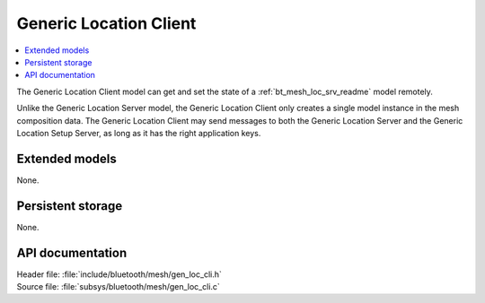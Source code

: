 .. _bt_mesh_loc_cli_readme:

Generic Location Client
#######################

.. contents::
   :local:
   :depth: 2

The Generic Location Client model can get and set the state of a :ref:`bt_mesh_loc_srv_readme` model remotely.

Unlike the Generic Location Server model, the Generic Location Client only creates a single model instance in the mesh composition data.
The Generic Location Client may send messages to both the Generic Location Server and the Generic Location Setup Server, as long as it has the right application keys.

Extended models
===============

None.

Persistent storage
==================

None.

API documentation
=================

| Header file: :file:`include/bluetooth/mesh/gen_loc_cli.h`
| Source file: :file:`subsys/bluetooth/mesh/gen_loc_cli.c`

.. doxygengroup:: bt_mesh_loc_cli
   :project: nrf
   :members:
